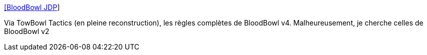 :jbake-type: post
:jbake-status: published
:jbake-title: [BloodBowl JDP]
:jbake-tags: jeu,fantasy,règle,_mois_août,_année_2006
:jbake-date: 2006-08-11
:jbake-depth: ../
:jbake-uri: shaarli/1155286914000.adoc
:jbake-source: https://nicolas-delsaux.hd.free.fr/Shaarli?searchterm=http%3A%2F%2Fbloodbowl.jdp.free.fr%2Fskedus%2Farticle.php3%3Fid_article%3D129&searchtags=jeu+fantasy+r%C3%A8gle+_mois_ao%C3%BBt+_ann%C3%A9e_2006
:jbake-style: shaarli

http://bloodbowl.jdp.free.fr/skedus/article.php3?id_article=129[[BloodBowl JDP]]

Via TowBowl Tactics (en pleine reconstruction), les règles complètes de BloodBowl v4. Malheureusement, je cherche celles de BloodBowl v2
